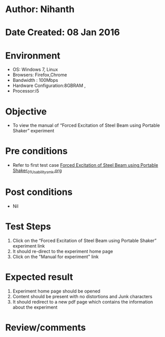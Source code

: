 * Author: Nihanth
* Date Created: 08 Jan 2016
* Environment
  - OS: Windows 7, Linux
  - Browsers: Firefox,Chrome
  - Bandwidth : 100Mbps
  - Hardware Configuration:8GBRAM , 
  - Processor:i5

* Objective
  - To view the  manual of “Forced Excitation of Steel Beam using Portable Shaker” experiment

* Pre conditions
  - Refer to first test case [[https://github.com/Virtual-Labs/virtual-smart-structures-and-dynamics-laboratory-iitd/blob/master/test-cases/integration_test-cases/Forced  Excitation of Steel Beam using Portable Shaker/Forced  Excitation of Steel Beam using Portable Shaker_01_Usability_smk.org][Forced  Excitation of Steel Beam using Portable Shaker_01_Usability_smk.org]]

* Post conditions
  - Nil
* Test Steps
  1. Click on the “Forced Excitation of Steel Beam using Portable Shaker” experiment link 
  2. It should re-direct to the experiment home page
  3. Click on the "Manual for experiment" link

* Expected result
  1. Experiment home page should be opened
  2. Content should be present with no distortions and Junk characters
  3. It should redirect to a new pdf page which contains the information about the experiment

* Review/comments


